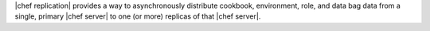 .. The contents of this file may be included in multiple topics.
.. This file should not be changed in a way that hinders its ability to appear in multiple documentation sets.

|chef replication| provides a way to asynchronously distribute cookbook, environment, role, and data bag data from a single, primary |chef server| to one (or more) replicas of that |chef server|.



